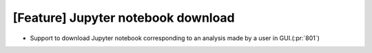 [Feature] Jupyter notebook download
===================================

* Support to download Jupyter notebook corresponding to an analysis
  made by a user in GUI.(:pr:`801`)
